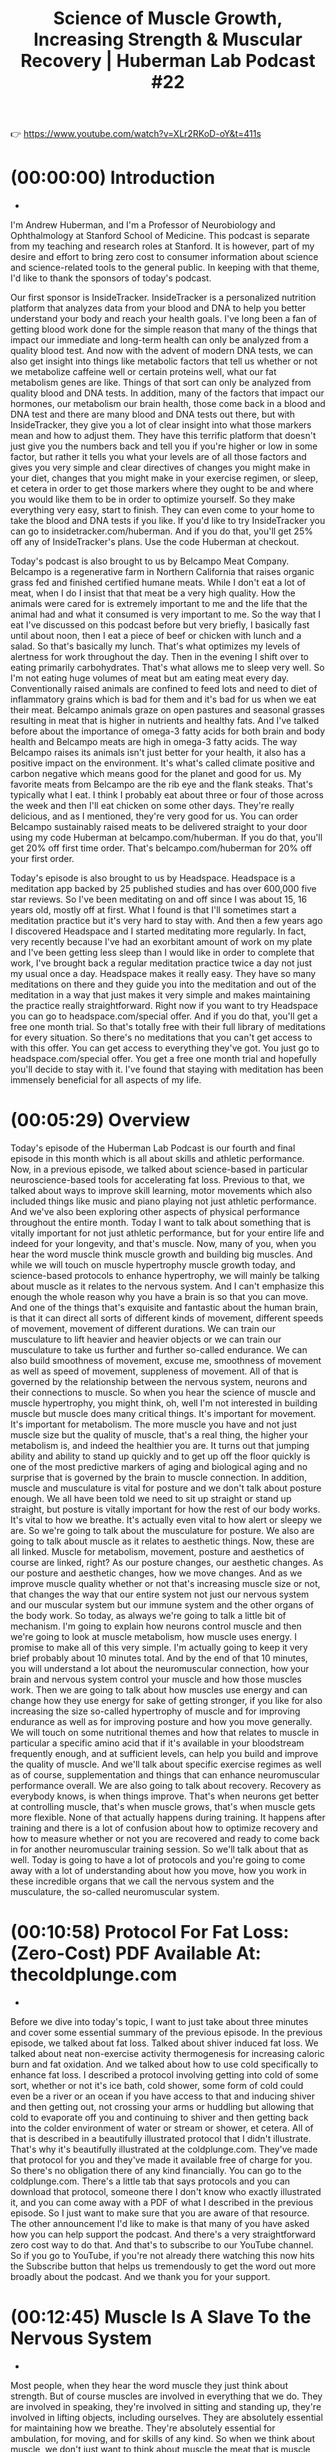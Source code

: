 #+title: Science of Muscle Growth, Increasing Strength & Muscular Recovery | Huberman Lab Podcast #22

👉 https://www.youtube.com/watch?v=XLr2RKoD-oY&t=411s


* (00:00:00) 	Introduction
-

I'm Andrew Huberman, and I'm a Professor of Neurobiology and Ophthalmology at
Stanford School of Medicine. This podcast is separate from my teaching and
research roles at Stanford. It is however, part of my desire and effort to bring
zero cost to consumer information about science and science-related tools to the
general public. In keeping with that theme, I'd like to thank the sponsors of
today's podcast.

Our first sponsor is InsideTracker. InsideTracker is a personalized nutrition
platform that analyzes data from your blood and DNA to help you better
understand your body and reach your health goals. I've long been a fan of
getting blood work done for the simple reason that many of the things that
impact our immediate and long-term health can only be analyzed from a quality
blood test. And now with the advent of modern DNA tests, we can also get insight
into things like metabolic factors that tell us whether or not we metabolize
caffeine well or certain proteins well, what our fat metabolism genes are like.
Things of that sort can only be analyzed from quality blood and DNA tests. In
addition, many of the factors that impact our hormones, our metabolism our brain
health, those come back in a blood and DNA test and there are many blood and DNA
tests out there, but with InsideTracker, they give you a lot of clear insight
into what those markers mean and how to adjust them. They have this terrific
platform that doesn't just give you the numbers back and tell you if you're
higher or low in some factor, but rather it tells you what your levels are of
all those factors and gives you very simple and clear directives of changes you
might make in your diet, changes that you might make in your exercise regimen,
or sleep, et cetera in order to get those markers where they ought to be and
where you would like them to be in order to optimize yourself. So they make
everything very easy, start to finish. They can even come to your home to take
the blood and DNA tests if you like. If you'd like to try InsideTracker you can
go to insidetracker.com/huberman. And if you do that, you'll get 25% off any of
InsideTracker's plans. Use the code Huberman at checkout.

Today's podcast is also brought to us by Belcampo Meat Company. Belcampo is a
regenerative farm in Northern California that raises organic grass fed and
finished certified humane meats. While I don't eat a lot of meat, when I do I
insist that that meat be a very high quality. How the animals were cared for is
extremely important to me and the life that the animal had and what it consumed
is very important to me. So the way that I eat I've discussed on this podcast
before but very briefly, I basically fast until about noon, then I eat a piece
of beef or chicken with lunch and a salad. So that's basically my lunch. That's
what optimizes my levels of alertness for work throughout the day. Then in the
evening I shift over to eating primarily carbohydrates. That's what allows me to
sleep very well. So I'm not eating huge volumes of meat but am eating meat every
day. Conventionally raised animals are confined to feed lots and need to diet of
inflammatory grains which is bad for them and it's bad for us when we eat their
meat. Belcampo animals graze on open pastures and seasonal grasses resulting in
meat that is higher in nutrients and healthy fats. And I've talked before about
the importance of omega-3 fatty acids for both brain and body health and
Belcampo meats are high in omega-3 fatty acids. The way Belcampo raises its
animals isn't just better for your health, it also has a positive impact on the
environment. It's what's called climate positive and carbon negative which means
good for the planet and good for us. My favorite meats from Belcampo are the rib
eye and the flank steaks. That's typically what I eat. I think I probably eat
about three or four of those across the week and then I'll eat chicken on some
other days. They're really delicious, and as I mentioned, they're very good for
us. You can order Belcampo sustainably raised meats to be delivered straight to
your door using my code Huberman at belcampo.com/huberman. If you do that,
you'll get 20% off first time order. That's belcampo.com/huberman for 20% off
your first order.

Today's episode is also brought to us by Headspace. Headspace is a meditation
app backed by 25 published studies and has over 600,000 five star reviews. So
I've been meditating on and off since I was about 15, 16 years old, mostly off
at first. What I found is that I'll sometimes start a meditation practice but
it's very hard to stay with. And then a few years ago I discovered Headspace and
I started meditating more regularly. In fact, very recently because I've had an
exorbitant amount of work on my plate and I've been getting less sleep than I
would like in order to complete that work, I've brought back a regular
meditation practice twice a day not just my usual once a day. Headspace makes it
really easy. They have so many meditations on there and they guide you into the
meditation and out of the meditation in a way that just makes it very simple and
makes maintaining the practice really straightforward. Right now if you want to
try Headspace you can go to headspace.com/special offer. And if you do that,
you'll get a free one month trial. So that's totally free with their full
library of meditations for every situation. So there's no meditations that you
can't get access to with this offer. You can get access to everything they've
got. You just go to headspace.com/special offer. You get a free one month trial
and hopefully you'll decide to stay with it. I've found that staying with
meditation has been immensely beneficial for all aspects of my life.

* (00:05:29) Overview

Today's episode of the Huberman Lab Podcast is our fourth and final episode in
this month which is all about skills and athletic performance. Now, in a
previous episode, we talked about science-based in particular neuroscience-based
tools for accelerating fat loss. Previous to that, we talked about ways to
improve skill learning, motor movements which also included things like music
and piano playing not just athletic performance. And we've also been exploring
other aspects of physical performance throughout the entire month. Today I want
to talk about something that is vitally important for not just athletic
performance, but for your entire life and indeed for your longevity, and that's
muscle. Now, many of you, when you hear the word muscle think muscle growth and
building big muscles. And while we will touch on muscle hypertrophy muscle
growth today, and science-based protocols to enhance hypertrophy, we will mainly
be talking about muscle as it relates to the nervous system. And I can't
emphasize this enough the whole reason why you have a brain is so that you can
move. And one of the things that's exquisite and fantastic about the human
brain, is that it can direct all sorts of different kinds of movement, different
speeds of movement, movement of different durations. We can train our
musculature to lift heavier and heavier objects or we can train our musculature
to take us further and further so-called endurance. We can also build smoothness
of movement, excuse me, smoothness of movement as well as speed of movement,
suppleness of movement. All of that is governed by the relationship between the
nervous system, neurons and their connections to muscle. So when you hear the
science of muscle and muscle hypertrophy, you might think, oh, well I'm not
interested in building muscle but muscle does many critical things. It's
important for movement. It's important for metabolism. The more muscle you have
and not just muscle size but the quality of muscle, that's a real thing, the
higher your metabolism is, and indeed the healthier you are. It turns out that
jumping ability and ability to stand up quickly and to get up off the floor
quickly is one of the most predictive markers of aging and biological aging and
no surprise that is governed by the brain to muscle connection. In addition,
muscle and musculature is vital for posture and we don't talk about posture
enough. We all have been told we need to sit up straight or stand up straight,
but posture is vitally important for how the rest of our body works. It's vital
to how we breathe. It's actually even vital to how alert or sleepy we are. So
we're going to talk about the musculature for posture. We also are going to talk
about muscle as it relates to aesthetic things. Now, these are all linked.
Muscle for metabolism, movement, posture and aesthetics of course are linked,
right? As our posture changes, our aesthetic changes. As our posture and
aesthetic changes, how we move changes. And as we improve muscle quality whether
or not that's increasing muscle size or not, that changes the way that our
entire system not just our nervous system and our muscular system but our immune
system and the other organs of the body work. So today, as always we're going to
talk a little bit of mechanism. I'm going to explain how neurons control muscle
and then we're going to look at muscle metabolism, how muscle uses energy. I
promise to make all of this very simple. I'm actually going to keep it very
brief probably about 10 minutes total. And by the end of that 10 minutes, you
will understand a lot about the neuromuscular connection, how your brain and
nervous system control your muscle and how those muscles work. Then we are going
to talk about how muscles use energy and can change how they use energy for sake
of getting stronger, if you like for also increasing the size so-called
hypertrophy of muscle and for improving endurance as well as for improving
posture and how you move generally. We will touch on some nutritional themes and
how that relates to muscle in particular a specific amino acid that if it's
available in your bloodstream frequently enough, and at sufficient levels, can
help you build and improve the quality of muscle. And we'll talk about specific
exercise regimes as well as of course, supplementation and things that can
enhance neuromuscular performance overall. We are also going to talk about
recovery. Recovery as everybody knows, is when things improve. That's when
neurons get better at controlling muscle, that's when muscle grows, that's when
muscle gets more flexible. None of that actually happens during training. It
happens after training and there is a lot of confusion about how to optimize
recovery and how to measure whether or not you are recovered and ready to come
back in for another neuromuscular training session. So we'll talk about that as
well. Today is going to have a lot of protocols and you're going to come away
with a lot of understanding about how you move, how you work in these incredible
organs that we call the nervous system and the musculature, the so-called
neuromuscular system.



* (00:10:58) 	Protocol For Fat Loss: (Zero-Cost) PDF Available At: thecoldplunge.com
-

Before we dive into today's topic, I want to just take about three minutes and
cover some essential summary of the previous episode. In the previous episode,
we talked about fat loss. Talked about shiver induced fat loss. We talked about
neat non-exercise activity thermogenesis for increasing caloric burn and fat
oxidation. And we talked about how to use cold specifically to enhance fat loss.
I described a protocol involving getting into cold of some sort, whether or not
it's ice bath, cold shower, some form of cold could even be a river or an ocean
if you have access to that and inducing shiver and then getting out, not
crossing your arms or huddling but allowing that cold to evaporate off you and
continuing to shiver and then getting back into the colder environment of water
or stream or shower, et cetera. All of that is described in a beautifully
illustrated protocol that I didn't illustrate. That's why it's beautifully
illustrated at the coldplunge.com. They've made that protocol for you and
they've made it available free of charge for you. So there's no obligation there
of any kind financially. You can go to the coldplunge.com. There's a little tab
that says protocols and you can download that protocol, someone there I don't
know who exactly illustrated it, and you can come away with a PDF of what I
described in the previous episode. So I just want to make sure that you are
aware of that resource. The other announcement I'd like to make is that many of
you have asked how you can help support the podcast. And there's a very
straightforward zero cost way to do that. And that's to subscribe to our YouTube
channel. So if you go to YouTube, if you're not already there watching this now
hits the Subscribe button that helps us tremendously to get the word out more
broadly about the podcast. And we thank you for your support.



* (00:12:45) 	Muscle Is A Slave To the Nervous System
-

Most people, when they hear the word muscle they just think about strength. But
of course muscles are involved in everything that we do. They are involved in
speaking, they're involved in sitting and standing up, they're involved in
lifting objects, including ourselves. They are absolutely essential for
maintaining how we breathe. They're absolutely essential for ambulation, for
moving, and for skills of any kind. So when we think about muscle, we don't just
want to think about muscle the meat that is muscle, but what controls that
muscle. And no surprise what controls muscle is the nervous system. The nervous
system does that through three main nodes of control areas of control. And I've
talked about these before on a previous podcast. So I will keep this very brief.
Basically, we have upper motor neurons in our motor cortex. So those are in our
skull and those are involved in deliberate movement. So if I decide that I'm
going to pick my pen up and put it down, which is what I'm doing right now, my
upper motor neurons were involved in generating that movement. Those upper motor
neurons send signals down to my spinal cord where there are two categories of
neurons. One are the lower motor neurons and those lower motor neurons send
little wires that we call axons out to our muscles and cause those muscles to
contract. They do that by dumping chemicals onto the muscle. In fact, the
chemical is acetylcholine. I've talked before about acetylcholine in the brain
which is vitally important for focus and actually can gait neuroplasticity, the
brain's ability to change in response to experience. But in the neuromuscular
system, acetylcholine released from motor neurons is the way the only way that
muscles can contract. Now, there's another category of neurons in the spinal
cord called central pattern generators or CPGs. And those are involved in
rhythmic movements. Anytime we're walking or doing something where we don't have
to think about it to do it deliberately, it's just happening reflexively that
central pattern generators and motor neurons. Anytime we're doing something
deliberately, the top-down control as we call it, from the upper motor neurons
comes in and takes control of that system. So it's really simple. You've only
got three ingredients. You've got the upper motor neurons, the lower motor
neurons and for rhythmic movements that are reflexive, you've also got the
central pattern generators. So it's a terrifically simple system at that level,
but what we're going to focus on today is how that system can control muscle in
ways that make that system better. Now, when I say better, I want to be very
specific. If your goal is to build larger muscles, there's a way to use your
nervous system to trigger hypertrophy to increase the size of those muscles. And
it is indeed controlled by the nervous system. So you can forget the idea that
the muscles have memory or that muscles grow in response to something that's
just happening within the muscle, it's the nerve to muscle connection that
actually creates hypertrophy. I'll talk exactly about how to optimize that
process. In addition, if you want to improve endurance or improve flexibility or
suppleness or explosiveness, that is all accomplished by the way that the
nervous system engages muscles specifically. And so what that means is we have
to ask ourselves are we going to take control of the upper motor neurons, the
central pattern generators, or the lower motor neurons or all three in order to
get to some end point of how the nervous system controls muscle.



* (00:16:22) 	Why We Have A Brain
-

So neurophysiology 101. I'll give you one piece of history because it's
important to know. Sherrington, who won the Nobel prize called movement, the
final common path. Why did he say that? Well, the whole reason for having a
nervous system the whole reason for having a brain is so that we can control our
movements in very dedicated ways. That is one of the reasons, perhaps the
predominant reason why the human brain is so large. You might think, oh it's so
large for thinking and for creativity. Ah, no when you look at the amount of
real estate in the brain that's devoted to different aspects of life, it's
mainly vision, our ability to see and movement, our ability to engage in lots of
different kinds of movements. Slow movements, fast movements, explosive, et
cetera. Other animals don't have that ability because they don't have the mental
real estate. They don't have the neural real estate in their brain. They have
neuromuscular junctions. They have central pattern generators what they don't
have are these incredible upper motor neurons that can direct activity the
muscles in very specific ways. So we can all feel blessed that we have this
system. And today I'm going to teach you how to use that system toward
particular end points.



* (00:17:38) 	Flexors, Extensors, & Mutual Inhibition
-

So if we decide that we are going to direct our muscles in some particular
movement of any kind. Whether or not it's a weightlifting exercise, or whether
it's a yoga movement or simply picking up and putting down a pen, we are
engaging flexors and extensors and our body is covered with flexors and
extensors all over. So for instance, our bicep is a flexor and our tricep is an
extensor. Those are what are called antagonistic muscles. They move the limbs in
opposite directions. So if you bring your wrist closer to your shoulder, that's
flection using your bicep. If you move your wrist further away from your
shoulder, that's extension, using your tricep. And without getting into a lot of
detail the way that the nerves and brain are wired up to muscle make it such
that when a flexor is activated, when the nerve dumps chemical acetylcholine
onto the muscle to activate the biceps, the triceps is inhibited. It's prevented
from engaging. There are ways to bypass this but that's the typical mode of
action. The converse is also true when our tricep is in activated, when we move
our wrist away from our shoulder our bicep is inhibited. And we have flexors
like our abdominal muscles. And we have extensors in our lower back. Many of you
probably know this but some of you probably don't that your spine has flexors to
move basically your chin toward your waist. And it has, those are your abdominal
muscles among others. And you have extensors that move your chin, basically back
like looking up toward the ceiling. And those are your extensors. You have other
muscles that are stabilizing muscles and things of that sort but those movements
of flection and extension, and the fact that they are what we call reciprocally
innovated or mutual inhibition, you hear different language around this is
characteristic of most of our limb movements. So hamstring and quadriceps, the
hamstring brings the ankle closer back towards the glutes. Basically it's
lifting your heel up which is almost always done toward the back. Whereas your
quadriceps is the extensor opposite to the hamstrings. So you get the idea. So
there's flexors and extensors and it's the neurons that control those flexors
and extensors that allow us to move in particular ways. So, now you have heard a
neuromuscular physiology in its simplest form, but I do want this to be
accessible.



* (00:20:00) 	How Muscles Move, Making & Using Muscle Energy: Making ATP
-

I want to get just briefly, just briefly into some of the underlying metabolism
of how muscles use and create energy. Because in doing that, we will be in a
great position to understand all the tools that follow about how to optimize the
neuromuscular system for your particular goals. So in the previous episode about
fat loss, we talked about lipolysis. The breakdown of fat into fatty acids so it
can be used as fuel. And it ended in a step where we got ATP, which is the
bottleneck and final common path for all energy producing functions in the body.
There are other ways but basically ATP is the key element there. Now with
muscles, they don't function on fats normally what they are going to function on
their ability to move and their ability to do things and allow us to move in any
way that we want to, is based on a process of glycolysis, the breakdown of
things like glycogen and glucose into energy. And it's a very simple process.
You don't have to know any chemistry. So if I say the words carbon or hydrogen
or something like that, don't freak out. You don't have to understand any
chemistry. But basically what happens is you've got this available sugar
resource that stored in muscle. And that's glucose. And that glucose has six
carbons and six waters, basically. That can be broken down into two sets of
three carbons. All right. So basically you take glucose and you break it into
these two little batches of carbons that we call pyruvate. So six divided by two
is three. So you get three and three pyruvate. And that generates a little bit
of ATP of energy but just a little bit. Now, if there's oxygen available, if
there's sufficient oxygen there, what can happen is that pyruvate can be brought
to the mitochondria and through a whole set of things that you probably don't
want to hear about right now like the electron transport chain and citric acid
cycle. What happens is it's broken down and you get 28 to 30 ATP, which has a
lot of ATP. So the only things you need to know, the only things you need to
know about this process is that glucose and glycogen are broken down into
pyruvate. You a little bit of energy from that. And when I say energy, I mean
the ability to move. It's fuel, literally just gets burned up. But if there's
oxygen available and that's key then within the mitochondria, you can create 28
to 30 ATP which is a lot of ATP. Now, what does this mean? This means that
movement of muscle is metabolically expensive and indeed compared to other
tissues compared to fat, compared to bone, compared to almost all other tissues,
except brain tissue muscle is the most metabolically demanding which is why
people who have more muscle relative to adipose tissue to fat, they can eat more
and they're more of a furnace. They just kind of burn that up. So even if you
didn't understand anything that I just said, what you probably did hear, and
that I hope you heard is that if you have oxygen around, you can create energy
from this fuel source that we call glycogen and glucose.



* (00:23:29) 	The “Burn” Is Not Lactic Acid. Lactate: A Buffer (Prevents Acidity), Fuel, & Hormone
-

But what if there isn't oxygen around? And what is that like? Well, you've
experienced that. I'm not talking about oxygen in the environment. I'm talking
about oxygen in the muscle. So if you've ever carried a box while moving, or
you're carrying heavy groceries to the car, or you're exercising particularly
hard and you felt the burn, well, that burning which most people think is lactic
acid is actually a process by which pyruvate, which as I said before normally
could be converted into ATP if there's oxygen, well, if there's not enough
oxygen cause that muscle is working too hard or too long, what ends up happening
is that a hydrogen molecule comes in there and you get something called [[id:b86fae9d-477b-4a16-b958-2308bfb986e9][lactate]].
So believe it or not, humans don't make lactic acid. That's another species, we
make lactate. And we hear that lactate is bad. We need to buffer the burn or
avoid the burn. That lactic acid and lactate are what prevent us for performing
as well as we ought to be able to or going as far as we possibly could in an
endurance event. Guess what, that's not true at all.

Lactate has three functions, all of which are really interesting and really important.
- First of all, it's a buffer against acidity.

  You don't want muscle to get too acidic because it can't function. You don't
  want any body tissue to get too acidic. So that burn that you feel is acidity
  in that environment and lactate what most people call lactic acid, but again,
  we don't make lactic acid.

*Lactate is there to buffer that to reduce the amount of burn*. So, most people
have this exactly backwards. *So when you feel that burn that is not lactic acid,
that is lactate that's present to suppress the burn, to suppress acidity*. It's
also a fuel. When you feel that burn, lactate is shuttled to those areas of the
muscle, and there's an actual fuel burning process where in the absence of
oxygen you can continue to generate muscular contractions. Now, this is
informative 'cause it also tells us that that burning that acidity that we feel
can inhibit the way that our muscles work but that lactate comes in and allows
our muscles to continue to function. So we'll talk a little bit more about what
this whole lactate thing and the burn means but it's a really important process.
And it's amazing to me that most people understand it in exactly the incorrect
way. They think a lactic acid is bad and the burn is bad. No, it reveals a
number of really important things are going on with this vital molecule lactate,
which can reduce acidity, reduce the burn as well as act as a fuel. Now, here's
where it gets really, really cool.



* (00:26:11) 	Feeling the Burn For 10% of Workouts Is Good For Brain, Heart, Liver
-

And if you don't have enough of an incentive to exercise based on all the
information out there about how it'll make you live longer and make your heart
better, et cetera, here's a reason that regardless of what kind of exercise you
do, if it's weight training, or running, or cycling, or swimming that every once
in a while, about 10% of the time you should exercise to the point of intensity
where you start to feel that so-called burn. The reason for that is that lactate
shows up to the site of the burn, so to speak, and it acts as a hormonal signal
for other organs of the body in a very positive way. As you may recall, from a
very early episode of the Huberman Lab Podcast, I talked about what a hormone is
and how it works. We have lots of different kinds of hormones but hormones are
chemicals that are released in one location in the body and travel, have effects
on lots of other organs of the body. So when I say that lactate acts as a
hormonal signal, what I mean is that it's in a position to influence tissues
that are outside of the muscle. And basically it can send signals to the heart,
to the liver and to the brain, and it can have effects on the heart, the liver
and the brain that are very positive. So just to zoom out for a second I promise
we won't get any more technical than this. We will get into tools and protocols
that are really straightforward but what I'm telling you is that if you feel a
burn from a particular exercise or movement, that burn is going to be buffered
by this molecule we call lactate. Lactate will then provide additional fuel for
additional work. So this is a good incentive provided you can do it safely to
"Work through the burn." That burn acts as a beacon to the lactate which comes
in and allows you to do more work. It's not a signal to stop necessarily. I
mean, stop if you're doing something unsafe but it's a signal that lactate
should come in and allow you to continue to do work. And it can act as a
hormonal signal.



* (00:27:30) 	Leveraging Lactate To Enhance Brain Function
-

Lactate can then travel to the heart and to the liver and to the brain and can
enhance their function in positive ways, not just in those moments, but in the
period of time that follows. So many people are curious about how they can
exercise to make their brain better. That's one of the most common questions I
get. What I'm telling you is that provided you can do it safely by engaging the
so-called burn which is at a different threshold for everybody, your hill run
will be different than my hill run to generate the burn, but provided you can do
that for about 10% of your workouts or of an individual workout, or activity of
any kind, you are generating the activity of this lactate based hormonal signal
that can improve the function of neurons. And it does that if you want to know
for the aficionados by improving the function of another cell type called the
astrocytes which are a glial cell type. Which are very involved in clearance of
debris from the brain, they're involved in the formation of synopsis connections
between neurons in the brain. So put simply, if you are an exerciser if you're
doing movement of any kind, and you're interested in allocating some of that
movement toward enhancing brain, heart and liver health, there is a nice set of
scientific data that points to the fact that getting a lactate shuttled to the
muscles by engaging this burning sensation is advantageous for the health of
those other tissues.



* (00:29:40) 	Breathing Properly Through “The Burn”— For Sake of Performance & Brain Function
-

So, as I mentioned that burn is present from lack of oxygen being present. And
then the hydrogen comes in and you get this lactate. But this process of lactate
acting as a buffer of fuel and a positive hormonal signal for other tissues,
occurs only if there's oxygen. So if you feel the burn, you definitely want to
focus on your breathing at that point. That would be the time to take deep
inhales and try and bring more oxygen into your system. It's definitely not a
time to hold your breath. And if ever you've run to the point of feeling the
burn and then you were exercised in any way on the treadmill or on the bike or
whatever, and felt that burn, and then you held your breath, it feels much more
intense. By breathing you bring lactate to the site and you are able to allow
lactate to act more as a buffer, a fuel, and a hormonal signal. And the reason I
brought this up today is because as I mentioned so many people are interested in
using exercise not just for sake of improving physical health and wellbeing and
performance, but also for enhancing their brain.



* (00:30:47) 	Neurogenesis (New Neurons) & Exercise: Not Much, In Humans… Which Is Good.
-

And there are a lot of data out there speaking to the findings that exercise of
various kinds can increase neurogenesis, the creation of new neurons. Well, the
unfortunate news is that while that's true in mice, there is very little
evidence for enhanced neurogenesis from exercise or otherwise in humans. There's
a little bit, and there are a few sites within the brain, such as the dentate
gyrus of the hippocampus, which may be involved in the formation of new
memories, to be clear the dentate gyrus is definitely involved in the formation
of new memories, whether or not the new neurons that are added there in humans
are involved in new memories. The evidence for that is weak at best, frankly
whereas an animals the data are quite strong, but most of the data points to the
fact that hormonal signals, things that are transported in the blood during
exercise are beneficial for the brain and that those signals are not causing the
increase in the number of neurons in the dentate gyrus or otherwise. That it's
more about the health of the connections between the neurons growth factors of
various kinds things like IGF-1, there's a long list of these things. So if
you've heard the exercise increases the number of neurons in your brain, well,
that's not true. And that probably is a good thing, frankly because we always
hear more neurons, more neurons as if it's a good thing, but the brain doesn't
do so well with bringing in entirely new elements. It has a hard time
negotiating that and making use of those new elements. We know about this from
things like the cochlear implant where deaf people are given a device where they
suddenly can hear. Some people really like that, deaf people really like that
and can benefit from it. Other deaf people find that it's very intrusive. That
is hard to take an existing neural circuit in the brain and incorporate a lot of
new information into it. So new neurons, as great as that sounds more neurons,
more neurons, it actually might not be the best way for the nervous system to
change and modify itself and to promote its own longevity. So when I tell you
not such great evidence from new neurons past puberty, that's what the data
really show in humans. And I sort of knocked back the data on exercise and
neurogenesis, don't let that depress you. If you have dementia in your family,
don't translate that into necessarily that you will develop dementia. Understand
the exercise is still beneficial for the brain and other aspects of the nervous
system but that it's going to be doing it through these hormonal signals. Things
like IGF-1, things like this lactate pathway when you experience the burn from
exercise. And again, you don't want to try and get this feeling of a burn
throughout the entire episode of exercise, there'll be far too intense and would
inhibit your recovery. I don't think it'd be good for performance either. It's
only about 10% of your total effort in any one exercise about that's going to
give you this positive effect. So now you know how to devote a small portion of
your exercise, 10% in order for muscle and lactate to benefit other tissues
namely your heart, your liver, and your brain.



* (00:33:39) 	How To Contract Muscles, Make Them Bigger and/or Stronger: Henneman’s Principle
-

I'd now like to shift our attention to how to use specific aspects of muscular
contraction to improve muscle hypertrophy, muscle growth, as well as improving
muscle strength. There are a lot of reasons to want to get stronger. And I
should just mention that it's not always the case that getting stronger involves
muscles getting bigger. There are ways for muscles to get stronger without
getting bigger. However, increasing the size of a muscle almost inevitably
increases the strength of that muscle at least to some degree. Reasons why most
everyone should want to get their muscles stronger is that muscles are generally
getting progressively weaker across the lifespan. So when I say getting
stronger, it's not necessarily about being able to move increasing mounts of
weight in the gym. Although if that's your goal what I'm about to discuss will
be relevant to that, but rather to offset some of the normal decline in strength
and posture and the ability to generate a large range of movement safely, that
occurs as we age. As I mentioned at the beginning of the episode we just tend to
lose function in this neuromuscular system as we get older. And doing things to
offset that has been shown again and again, to be beneficial for the
neuromuscular system for protection of injury, for enhancing the strength of
bones and bone density. So there are a lot of reasons to use resistance exercise
that extend far beyond just the desire to increase muscle size because I know
many of you are interested in increasing muscle size, but many of you are not.
So there's an important principle of muscle physiology called the Henneman size
principle. And the Henneman size principle essentially says that we recruit what
are called motor units. Motor units are just the connections between nerve and
muscle from in a pattern that staircases from low threshold to high threshold.
What this means is when you pick up something that is light, you're going to use
the minimum amount of nerve to muscle energy in order to move that thing.
Likewise, when you pick up an object that's heavy, you're going to use the
minimum amount of nerve to muscle connectivity and energy in order to move that
object. So it's basically a conservation of energy principle. Now, if you
continue to exert effort of movement, what will happen is you will tend to
recruit more and more motor units with time. And that process of recruiting more
neurons, more lower motor neurons if you recall from the beginning of the
episode, these lower motor neurons are in our spinal cord and they actually dump
a chemical acetylcholine on muscle, caused the muscles to contract. As you
recruit more and more of these motor units, these connections between these
lower motor neurons and muscle, that's when you start to get changes in the
muscle. That's when you open the gate for the potential for the muscles to get
stronger and to get larger, if that's what your goal is. And so the way this
process works has been badly misunderstood in the kind of online literature of
weight training and bodybuilding, and even in sports physiology.



* (00:36:58) 	A Large Range of Weight (30-80% of One Repetition Maximum) Can Be Used
-

The Henneman size principle is kind of a foundational principle within muscle
physiology but many people have come to interpret it by saying that the way to
recruit high threshold motor units, the ones that are hard to get to is to just
use heavy weights. And that's actually not the case as we'll talk about the
research supports that weights in a very large range of sort of a percentage of
your maximum, anywhere from 30% to 80%. So weights that are not very light but
are moderately light, too heavy can cause changes in the connections between
nerve and muscle that lead to muscle strength and muscle hypertrophy. Put
differently, heavyweights can help build muscle and strength but they are not
required. What one has to do is adhere to a certain number of parameters, just a
couple of key variables that I'll spell out for you. And if you do that, you can
greatly increase muscle hypertrophy, muscle size and or muscle strength if
that's what you want to do. And you don't necessarily have to use heavy weights
in order to do that. Now, I'm sure the power lifters and the people that like to
move heavy weights around will say, no, if you want to get strong you absolutely
have to lift heavy weights. And that might be true if you want to get very
strong but for most people who are interested in supporting their muscular such
that they offset any age related decline in strength, or in increasing
hypertrophy and strength to some degree, there really isn't a need to lie about
the Henneman size principle which many people out there are doing and claiming
that you absolutely need to use the heaviest weights possible in order to build
strength and muscle. So I'm going to explain all of this works in simple terms.



* (00:38:58) 	What Makes Muscles To Grow? Stress, Tension, & Damage; Myosin Balloons
-

So first of all, let's just talk about what hypertrophy is and what strength
changes in the muscle are. We can make this very simple as well. If this were a
muscle physiology class we would talk all about myofibrils and sarcomeres and
all that stuff. We're not going to do that. That's not the purpose of today's
conversation. If you're interested in that as well as a lot of the other
information that I'm going to discuss in more detail, I highly encourage you to
check out the YouTube channel and the writings of Dr. Andy Galpin. He's a PhD
and a full professor in exercise physiology. He's extremely knowledgeable in
this entire area of science-based tools for hypertrophy, how strength and
hypertrophy really work. His lab does everything from biopsy on muscles, working
with athletes and typical folks as well. A lot of the information that you're
going to hear from me in the next 15 minutes or so comes from an extensive
exploration of the work that he and his colleagues have done as well as folks
like Brad Schoenfeld, another academic who's suburb in this whole space of
muscle physiology and from a lengthy conversation that I had with Andy, Dr.
Galpin prior to this episode. So if we want to think about muscle hypertrophy,
we have to ask what is changing when muscles get larger or stronger. And there
are really just three ways that muscles can be stimulated to change. So let's
review those three ways and talk about what happens inside the muscle. So there
are three major stimulate for changing the way that muscle works and making
muscles stronger, larger, or better in some way. And those are stress, tension,
and damage. Those three things don't necessarily all have to be present but
stress of some kind has to exist. Something has to be different in the way that
the nerve communicates with the muscle and the way that the muscle contracts or
performs that makes the muscle need to change. So this is very reminiscent of
neuroplasticity in the brain. Something needs to happen. Certain chemicals need
to be present. Certain processes need to happen or else a tissue simply won't
change itself. But if those processes and events do happen, then the tissue has
essentially no option except, but to change. So muscles move, as I mentioned
because nerves dump chemical onto the muscles but they move because they have
these things called myosin and actin filaments. And if you want to read up on
this, you can look on the internet you can put the sliding filament theory of
muscle contraction if you really want to go deep down that rabbit hole. It's
interesting. You can learn about this in a muscle physiology class. But
basically, along the length of the muscle you have, what's called myosin. And
just think of myosin as kind of like a wire. It's like a bunch of beads and
wires that extend across the muscle. I think that's the simplest way to describe
it. And the myosin is surrounded by these little beads called actin. The way
muscles get bigger is that basically the myosin gets thicker. It's a protein and
it gets thicker. So put this in your mind if you're listening to this or even if
you're watching it on YouTube, the way to think about this whole actin myosin
thing and thing and muscles getting bigger is imagine that you're holding a
bouquet of balloons, a bunch of balloons by their strings except you're not
holding the strings all at their bottom. So the bouquet isn't nicely arranged.
It's not like some balloons that are all up at the top and you're holding the
strings down at the bottom. Imagine that one of the balloons that is very close
to your hand and other one is a little bit higher up. And so this bouquet is
very disorganized. In other words, the string extending out of your hand the
strings rather extending out of your hand are all different lengths. And so the
balloons are all over the place. That's essentially what myosin looks like in
the muscle. And those strings are what we call the filaments, and then the
myosin head is the balloon. When you stress a muscle properly, or you give it
sufficient tension, or you damage the muscle just enough, there's an adaptive
response that takes place where protein is synthesized. And it's a very specific
protein, it's myosin. The myosin gets thicker. In other words, the balloons get
bigger. So the way to think about muscle growth and the way to think about
muscles getting stronger is that those balloons get bigger and the muscle gets
thicker. Now, the question then should be as always how does that happen? I
mean, the muscle doesn't really know anything about what's happening in the
outside world. The way it happens is the nerve, the neuron has to tell the
muscle to get stronger. And it does that through what we call a signaling
cascade. It talks to the muscle in terms of chemicals. It doesn't whisper to it
or shout or Hey, get bigger. What it does it release a certain chemicals that
within the muscle, there are certain chemicals released rather that make those
balloons as I'm referring to them, the myosin get thicker. So let's talk about
the stimulus for doing that. And if already in your mind, you're imagining oh my
goodness, these balloons of muscle are going to get thick, thick, thick, thick,
thick, and it's just going to spiral out of control, don't worry about that.
People invest a ton of time and energy into trying to make their muscles larger.
It's actually much harder for people to do than you might think. But I do want
to give one exception because it illustrates an important principle of where
we're headed next. Everybody has imbalances in how muscles can grow. How well
muscles can grow, or how poorly, or how challenging it is for their muscles to
grow. Now, many people who are afraid of like getting too bulky for instance,
are afraid of lifting weights. But I think the research shows now that every one
of pretty much every age should be doing some sort of resistance exercise even
if that's body weight exercises in order to offset this age-related decline in
muscle contractile ability, muscle strength, et cetera, improve bone density.
There's nothing good about getting frail and weak over time. And people who
invest the effort into doing resistance exercises of some kind whether or not
it's with bands or with weights or with body weight, really benefit tremendously
at a whole body level at a systemic level as well as in terms of muscle
strength.



* (00:45:22) 	Figuring Out Which of Your Muscles Will Grow & Get Stronger Easily (Or Not)
-

There is a good predictor of how well or how efficient you will be in building
the strength and or if you like the size of a given muscle. And it has
everything to do with those upper motor neurons that are involved in deliberate
control of muscle. You can actually do this test right now. You can just kind of
March across your body mentally and see whether or not you can independently
contract any or all of your muscles. So for instance, if you are sitting in a
chair or a you're standing, see whether or not you can contract your calf muscle
just using those upper motor neuron, sending a signal down and deliberately
isolating the calf muscle. If you can contract the calf muscle hard to the point
where that muscle almost feels like it's starting to cramp like it hurts just a
little bit, that can be extremely painful nor is it going to have no sensation
whatsoever, chances are you have very good upper motor neuron to calf control.
And chances are, if you can isolate that what they call the brain or mind muscle
connection, and you can contract the muscles to the point where it cramps a
little bit, that you hold a decent to high potential to change the strength and
the size of that muscle if you train it properly. Now, if you have a hard time
doing that, chances are you won't be able to do that. If for instance, you focus
on your back muscle. Like we all have these muscles called the lat. The
latissimus dorsi muscles, which basically are involved in chin ups and things
like that, but their function from a more of a kinesiology standpoint is to move
the elbow back behind the body. So it's not about flexing your bicep. It's about
moving your elbow back behind your body. If you can do that, mentally or you can
do that physical movement of moving your elbow back behind your body and you can
contract that muscle hard, chances are that you have the capacity to enhance the
strength and or size of that particular muscle because you have the neural
control of that muscle. This is a key feature of the neuromuscular system to
appreciate as we begin to talk more about specific protocols. Because everything
about muscle hypertrophy, about stimulating muscle growth is about generating
isolated contractions about challenging specific muscles in a very unnatural
way. Whereas with strength, it's about using musculature as a system moving
weights, moving resistance, moving the body. The specific goal of hypertrophy is
to isolate specific nerve to muscle pathways so that you stimulate the chemical
and signaling transduction events in muscle so that those muscles respond by
getting larger.



* (00:48:11) 	Getting Stronger Versus Muscle Growth: Distributed Versus Local Effort
-

So there's a critical distinction in terms of getting stronger versus trying to
get muscles to be larger hypertrophy per se. And it has to do with how much you
isolate those muscles. Muscle isolation is not a natural phenomenon. It's not
something that we normally do. When we walk we don't think, okay, right calf
contract, left calf contract. No, you just generate those rhythmic movements.
And of course, there's no reason for them to get stronger or larger in response
to those movements. Let's say you were to do a kind of strange experiment of
attaching 30 pound weights to your ankles. And you were to do those movements.
Well, if you weren't specifically contracting your calves in each step, there's
no reason for the calves to take on the bulk of the work. And you would
distribute that work across your hip flexors and other aspects of your
musculature. Your whole nervous system seeks to gain efficiency. It seeks to
spread out the effort. So you can nest this as a principle for yourself which is
if you want to get stronger it's really about moving progressively greater loads
or increasing the amount of weight that you move. Whereas if you're specifically
interested in generating hypertrophy, it's all about trying to generate those
really hard, almost painful localized contractions of muscle. Now, of course,
how much weight you use in order to generate those contractions will also impact
hypertrophy. But I think most people don't really understand the mind muscle
connection. It sounds like a great thing, but it's actually one of the things
you want to avoid if your goal is simply to become more supple or to become
stronger. You want to do the movements properly and safely, of course but it's
the opposite of hypertrophy where with hypertrophy you're really trying to make
that particular muscle sometimes two muscles do the majority, if not all the
work whereas in moving force loads in trying to generate activity of any kind
like lifting a bar, doing a chin up or something those so-called compound
movements involve a lot of muscle groups. If your goal is to be better at those,
you want to avoid isolating any one particular muscle. Now, I know this probably
comes across as a kind of obvious duh, especially to the folks who have spent a
lot of time in the gym aimed at getting hypertrophy. But I think most people
don't appreciate that it's the nerve to muscle connections and the distinction
between isolating nerve to muscle connections versus distributing the work of
nerve to muscle connections, that's vital in determining whether or not you
generate hypertrophy isolated nerve to muscle contractions versus strength and
offsetting strength loss which would be distributed nerve to muscle connections.



* (00:50:47) 	How Much Resistance Should (Most) People Use? (30-80% Range) & Specific Goal
-

If ever there was an area of practical science that was very confused, very
controversial, and almost combative at times, it would be this issue of how best
to train. I suppose the only thing that's even more barbed wire of a
conversation than that is how best to eat for health. Those seem to be the two
most common areas of online battle and the scientific literature has a lot to
say about both of those things. Again, my sources for what I'm about to tell you
are Professor Andy Galpin and colleagues. I know there are other excellent
people out there in the field, but I really trust his work. He does very
controlled studies. He spent a lot of time in this space and what's really
exciting is that in just the last three years or so, there's been a tremendous
amount of information to come out about the practical steps that one can take in
order to maximize the benefits of resistance exercise of any kind. So I'm going
to talk about those and I'm going to talk about the research. I will provide
some links, a couple of the more in-depth tutorials from Dr. Galpin, as well as
some of the papers that the information I'm about to tell you stems from.
There's a lot of information saying that you need to move weights that are 80 to
90% of your one rep maximum or 70%, or cycle that for three weeks on and then go
to more moderate weights. There are a lot of paths as some people say there are
a lot of ways to add up numbers to get a 100. There's a near infinite number of
ways to add up different numbers to get to a 100. And what's very clear now from
all the literature that's transpired and especially from the literature in this
last three years, is that once you know roughly your one repetition maximum, the
maximum amount of weight that you can perform an exercise with for one
repetition in good form, full range of motion, that it's very clear that moving
weights or using bands or using body weight, for instance in the 30% to 80% of
one-rep maximum. That is going to be the most beneficial range in terms of
muscle hypertrophy and strength. So muscle growth and strength. And there will
be a bias if you're moving weights that are in the 75%, 80% range or maybe even
going above that 85 and 90%, you're going to bias your improvements towards
strength gains. This is true. And if you use weights that are in the 30% of your
one-repetition maximum or 40% or 50% and doing many more repetitions, of course,
then you are biasing towards hypertrophy and what some people like to call
muscle endurance. But that's a little bit of a complicated term because
endurance, we almost always think of as relating to running or swimming or some
long bouts of activity. So 30% to 80% of one-repetition maximums, it doesn't
really seem to matter for sake of hypertrophy, except at the far ends when
you're really trying to bias for strength. Now, it is clear, however that one
needs to perform those sets to failure where you can't perform another
repetition in good form again or near to failure. And there's all sorts of
interesting nomenclature that's popping up all over the internet. Some of which
is scientific, some of which is not scientific about how you are supposed to
perceive how close you were to failure, et cetera.



* (00:54:25) 	How Many Sets Per Week To Maintain Or To Grow Muscle & Get Stronger
-

But there are some very interesting principles that relate to how the nerves
connect to the muscles that strongly predict whether or not this exercise that
you're performing will be beneficial for you or not. So here's how it goes. For
individuals that are untrained meaning they have been doing resistance exercise
for anywhere from zero, probably out to about two years, although for some
people, it might be zero to one year, but those are the so-called beginners.
They're sort of untrained. For those people, the key parameter seems to be to
perform enough sets of a given exercise per muscle per week. The same is also
true for people that have been training for one or two years or more. What
differs is how many sets to perform depending on whether or not you're trained
or untrained. So let's say you're somebody who's been doing some resistance
exercise kind of on and off over the years and you decide you want to get
serious about that for sake of sport or offsetting age related declines in
strength, the range of sets to do in order to improve strength to activate these
cascades in the muscle ranges anywhere from two, believe it or not to 20 per
week. Again, these are sets per week and they don't necessarily all have to be
performed in the same weight training session. I will talk about numbers of
sessions. So it appears that five sets per week in this 30% to 80% of the one
repetition maximum range, getting close to failure, or occasionally actually
going to full muscular failure, which isn't really full muscular failure, but
the inability to generate a contraction of the muscle or move the weight in good
form. I'll go deeper into that in a moment. But about five sets per week is
what's required just to maintain your muscle. So think about that. If you're
somebody who's kind of averse to resistance training, you are going to lose
muscle size and strength. Your metabolism will drop. Your posture will get
worse. Everything in the context of nerve to muscle conductivity will get worse
over time, unless you are generating five sets or more of this 30% to 80% of
your one repetition maximum per week. So what this means is for the typical
person who hasn't done a lot of weight training, you need to do at least five
sets per muscle group. Now, that's just to maintain. And then there's this huge
range that goes all the way up to 15 and in some case, 20 sets per week.



* (00:56:43) 	10% Of Resistance Training Should Be To “Failure”, the Rest Should End “Near” Failure
-

Now, how many sets you perform is going to depend on the intensity of the work
that you perform. This is where it gets a little bit controversial but I think
nowadays most people agree and Dr. Galpin confirmed that 10% not to be confused
with the 10% we discussed earlier, but 10% of the sets of a given workout or 10%
of workouts overall should be of the high-intensity sort where one is actually
working to muscular failure. Now I say not true muscular failure because in
theory you have a concentric movement which is the kind of lifting of the
weight, and then you have the ecentric portion of muscle contraction, which is
the lowering. And ecentric movements because of the way that muscle fibers
lengthen and that sliding act myosin that we talked about before, you're always
stronger in lowering something than you are in lifting it. But the point being
that most of your training most of your sets should be not to failure. And the
reason for that is it allows you to do more volume of work without fatiguing the
nervous system and depleting the nerve to muscle connection in ways that are
detrimental. So we can make this simple. Perform anywhere from 5 to 15 sets of
resistance exercise per week, and that's per muscle, and that's in this 30% to
80% of what your one-repetition maximum. That seems to be the most
scientifically supported way of offsetting any decline in muscle strength if
you're working in the kind of five set range and in increasing muscle strength
when you start to get up into the 10 and 15 set range. Now, the caveat to that
is everyone varies and muscles vary in terms of their recover ability. Depending
on how well you can control the contraction of muscles deliberately. And you can
actually figure that out by sort of marching, you might take five minutes and
just kind of March across your body and mentally try and control the
contractions of muscles in a very deliberate way to the point where you can
generate a hard contraction. And you may have to move a limb in order to do
this, by the way. I'm not talking about just mentally contracting your bicep
without moving your wrist. I'm talking about doing that without any weight in
hand or any band or any resistance.



* (00:58:23) 	Number of Sets: Inversely Related To the Ability to Generate High Force Contractions
-

If you can generate a high intensity contraction using these upper motor neuron
to lower motor neuron pathways to muscle, you might think, well I should perform
many more sets. But actually, the opposite is true. If you can generate
high-intensity muscular contractions using your brain, using your neurons, it
will take fewer sets in order to stimulate the muscle to maintain itself and to
stimulate the muscle in order to grow or get stronger. So the more efficient you
are in recruiting motor units, remember, Henneman's size principle the recruit
men have more motor units which isn't just muscles, it's nerve to muscle
connections. The better you are at doing that, the more you will recruit these
so-called high threshold motor units the ones that are hard to get to, the more
you will kick off the cascades of things within muscle that stimulate muscle
growth and strength. So if you have muscles that are challenging to contract,
it's going to take more sets in order to stimulate the desired effect in those
muscles not fewer. If you have muscles that you are very good at generating
force within, it's going to take fewer sets. Now, how many sets you are going to
have to determine that it's going to depend for those of you that are using like
50% of your one-repetition maximum, because you're doing a lot of repetitions,
you might find that three or four, five sets will maintain the muscle. You might
decide to do that once at one point in the week and then do it again. So if
you're going for 10 sets a week you can divide that among two sessions. You
could do that all in one session. The data really show it doesn't matter. There
are some differences in terms of whether or not you're trying to generate
maximum intensity within a workout or whether or not you want to spread that
out.



* (01:00:09) 	How Long Should Weight Training Sessions Last
-

But in general, resistance workouts of any kind tend to be best favored by
workouts that are somewhere between 45 minutes and 60 minutes. And generally not
longer than 60 minutes because that's when all the things like cortisol and some
of the inflammatory pathways really start to create a situation in the muscle
and in the body that's not so great for you. So it's not a hard and fast rule.
The ax doesn't drop at 60 minutes but it's pretty clear that performing this
five to 15 sets per week, whether or not it's in one workout or whether that's
divided up across multiple workouts is really what's going to be most
beneficial. And please do keep in mind Henneman's size principle and the
recruitment of motor units. And remember the better you are at contracting
particular muscles in an isolating those muscles, the fewer sets likely you need
to do in order to get the desired effect.



* (01:01:35) 	Training Duration & Volume
-

Now, what about people who have been training for a while? If you're somebody
who's been doing weight training for a while, the data points to the fact that
more volume can be beneficial, even for muscles that you are very efficient at
contracting. Now, the curve on this, the graph on this begins again at about
five sets per week for maintaining a given muscle group, and extends all the way
out to 25 or 30 sets per week. However, there are individuals who for whatever
reason can generate so much force. They're so good at training muscles that they
can generate so much force in just four or six or eight sets that doing this
large volume of work is actually going to be counterproductive. So everyone
needs to figure out for themselves. First of all, how often you're willing to do
resistance exercise of any kind. And again, it doesn't matter if you're using
bands or weights or body weight. For instance, if you're doing chin-ups chances
are unless you are very strong that you're not using weights. You're just using
something that you can hold onto. Or if you're doing pushups, some of you will
be working in that 30% to 80% of your one-repetition maximum range. It doesn't
necessarily mean that you have to be moving weights in a gym for instance. So
the purpose here is to figure out what muscles you're trying to train. That's an
issue that we'll talk about in a moment. And then it does appear that somewhere
between five and 15 sets per week is going to be the thing that's going to work
for most people. Now, this is based on a tremendous amount of work that was done
by Andy Galpin and colleagues, Brad Schoenfeld and colleagues and others, Mike
Roberts. There's a huge group of people out there doing exercise physiology and
a small subset of them that are linking them back to real-world protocols that
don't just pertain to athletes. So that's mainly what I'm focusing on today. And
surely there will be exceptions. Now, if you are going to divide the sets across
the week you're not going to do all 10 sets for instance for a given muscle
group in one session, then of course, it's imperative that the muscles recover
in between sessions. And we are going to talk about recovery both at the
systemic level, the whole nervous system and at the local level the nerve to
muscle and local even muscle level. We'll talk about that in about 10 minutes
when we talk about recovery.



* (01:03:51) 	Range of Motion & Speed of Movement; The Key Role of (Upper Motor) Neurons
-

I do want to mention something very important which is that everything I'm
referring to here it has to do with full range of motion. And you might ask,
well, what about the speeds of movements? This is actually turns out to be a
really interesting dataset for generating explosiveness and speed. So for
sprinters or throwing sports, or for people that want to generate a lot of
jumping power, it does appear that learning to move weights as fast as you
safely can, especially under moderate to heavy loads, can increase explosiveness
and speed. And most of that effect is from changes in the neurons. It's not from
changes in the muscle. It's from changes in the way that the upper motor neurons
communicate with the lower motor neurons and generating a pathway, a neural
circuit, as we call it, that is very efficient at generating action potentials,
which are the electricity within neurons to trigger the muscle. Now, of course
there are events that happen from nerve to muscle but the takeaway from that
enormous literature, frankly is that if you want to get faster, yes, it can be
beneficial to get stronger. But if you want to dedicate resistance training
specifically to jumping higher, to running faster, to throwing further and these
sorts of things that learning to generate force with increasing speed is going
to be beneficial. On the flip side of that for people that want to get stronger,
it appears that the slowing down of the weight as things get harder is a key
parameter in recruiting those high threshold motor units. So let me phrase that
a little bit differently. Think about a set in the gym or think about a set of
pushups or a set of pull-ups. Initially you can move very fast if you like. If
you want to generate hypertrophy, the goal really is not necessarily to move
super slow but to isolate the muscle and therefore not to use momentum rather
than lift weights, as they say, challenge muscles. If you want to get stronger,
you're going to be distributing that effort over more muscles and more of your
nervous system. For generating explosiveness and speed, it's very clear that
learning to generate forces quickly and to move heavy or moderately heavy loads
quickly is going to be beneficial because of the way that you train the motor
neurons. And of course changes in the muscle. But this could look different for
different sports. And obviously you want to make safety paramount. If you're
injured, you're not going to be able to train at all for sport or for any
purpose that is. And so what this would involve is something like 60% to 75% of
a one-repetition maximum, and then in a controlled way moving that as quickly as
one can throughout the entire set. And certainly not going to failure because as
you approach failure, the inability to move the weight with good form, the
weight inevitably slows down. In fact, there are a lot of new technologies now
that are focused on informing people of how quickly the bar or weight is moving.
I saw an advertisement for this the other day. There are things that people can
attach to bars that will literally speak to you as you're doing a set and inform
you whether or not you're moving four times more slowly per rep than you were at
the beginning. And trying to hone in on the exact speed of movement. In talking
to these experts prior to this episode it does appear that for sake of
hypertrophy, as long as you're not moving the muscle so quickly that you start
to distribute the effort to lots of other muscles, it doesn't really matter
because as the set gets harder, the motor units that you recruit will increase
the number of neurons that you recruit and the number of muscle fibers and
particularly these high threshold muscle fibers will increase. And so it's
really only for purposes of hypertrophy that you really need to be concerned
about how quickly the weight is slowing down. However, if you're trying to get
faster, more explosive and generate more speed and jumping power, throwing power
things of that sort, you never really want to use a weight or get to a portion
of the set where you're moving the bar very, very slowly. And I'm sure as I say
that some of the exercise physiologists and advanced trainers out there will
come after me with pitchforks, which is fine. I'd love to see the literature
that shows that low gear slow movements with very heavy weights can indeed
improve explosiveness. And that may in fact be the case, but the data that I was
able to access was essentially as I described just a moment ago.



* (01:08:10) 	Customizing Training; 1-6 Month Experiments; Key Elements Summarized
-

So as you're probably starting to realize you need to customize a resistance
practice for your particular needs and goals. And I certainly am not the first
to suggest that people periodize their training. That they do things from
anywhere from one month to six months, and to see how it goes and to make
modifications as they go. Because the nervous system in particular the
neuromuscular system changes very quickly at the beginning of training. In fact,
some of the changes that one can see when they first embrace or start resistance
training can be very remarkable, but they tend to slow over time. So we've
talked about a few principles. The fact that you need to get sufficient volume,
you need at least five sets to maintain and you probably need about 10 sets per
muscle group in order to improve muscle. That moving weights of moderate to
moderately heavy weight quickly is going to be best for explosiveness. The
isolating muscles and really contracting muscles hard something that you can
test by just when you're outside the training session, seeing whether or not you
can cramp the muscle hard will tell you your capacity to improve hypertrophy or
to engage strength changes in that muscle. That your ability to contract a
muscle hard is inversely related to the number of sets that you should do in
order to isolate and stimulate that muscle.



* (01:09:28) 	Focal Contractions Between Sets To Enhance Hypertrophy, Not Performance
-

And there are some other things that can enhance the whole process of building
nerve to muscle connections, making them more efficient and generating if you
like more strength and hypertrophy. One of them I loath to say I was told is in
between set contractions. The other name for this is the people in the gym does
typically seem to be guys in the gym flexing their muscles in between sets. And
indeed the research supports the fact that contractions have about 30 seconds in
between the actual work sets, they're not going to favor better performance on
the work sets, if anything they're going to compromise them. But those hard
contractions in between sets for a variety of reasons related to local muscle
metabolism as well as what we talked about before which are stress, tension, and
damage, they seem to improve stress, tension, and damage and the nerve to muscle
contraction in ways that facilitate hypertrophy. In other words, if you see that
person flexing in between sets in the gym, provided that they're really
isolating that muscle and provided it's one that they ought to be improving, not
one of these people that always skips leg day type of people. These people are
highly asymmetric although that's up to them, that process of flexing in between
sets does seem to improve the nerve to muscle connection and enhance
hypertrophy. And I say I was low to say it because nowadays with phones it seems
like the end of every set includes a selfie sort of like the 11th rep of every
set. I like to joke. It seems like very few people are capable of actually going
into the gym and doing a workout without taking a picture of themselves, which I
think is fine if that's your thing. Although I must say that the athletes that I
know and even the recreational athletes that I know who seem to get the most out
of their training and who also seem to get the most out of other aspects of
their life, seem to be able to control their phone behavior both in the gym and
outside of the gym. But that's more of an editorial point there.



* (01:11:26) 	The Optimal Resistance Training Protocol To Optimize Testosterone Release
-

In an earlier episode, I talked about estrogen and testosterone. And during that
discussion, I talked about the use of resistance exercise specifically for
increasing testosterone, both in men and in women. And indeed that is a powerful
effect of resistance exercise. And indeed it's mediated by the nerve to muscle
connections. We talked about that in that earlier episode. I just want to
briefly mention that protocol since it's distinctly different from the other
protocols I've talked about today. The protocols I've talked about today thus
far of explosive movements or of hypertrophy-based training provided the
training is 60 minutes or less will cause increases in serum testosterone that's
been shown over and over again. And if the session extends too long, past 75
minutes and is of sufficiently high intensity chances are testosterone levels
will start to drop and cortisol levels will go up in ways that can be
detrimental to recovery and the goals of the training. But that's different than
training that's specifically geared toward increasing testosterone. Duncan
French, who's one of the directors of the UFC Performance Center, when he was a
graduate student at University of Connecticut Stores did some beautiful work. He
and his colleagues found the ideal training protocols for stimulating
testosterone release which is something that many people want to do for a
variety of reasons. And that involved doing six sets of 10 repetitions even if
it requires lightening the weight on one set to the next, with about two minutes
120 seconds rest in between sets. Which if you think of about it is pretty short
rest and is pretty darn hard work. Now, what's interesting is that there's a
very limited threshold for increasing testosterone. That protocol of six sets of
10 repetitions led to these big increases in serum testosterone. But if people
did 10 sets of 10 so just four more repetitions per set, then testosterone did
not increase. In fact, you got more of this catabolic cortisol like pathway. You
get other benefits from this so-called 10 sets of 10 protocol, but not the
testosterone increase and maybe even reductions in testosterone. Now, it's
important to point out that that six sets of 10 was done with big compound
movements. So things like squats, or deadlifts, or chin-ups or things of that
sort. And those were done as single sessions not in concert with a bunch of
other exercise, although if athletes are doing that, there's no reason why they
couldn't also do other types of training elsewhere in the week. I asked Duncan
about this and he mentioned that that done twice a week is probably the maximum
that anyone could do that and still maintain this increase in testosterone. It's
a very interesting protocol because as a neuroscientist, it's amazing to me that
six sets of 10 repetitions with something, causes a distinctly different result
in terms of hormone output than 10 sets of 10 of the exact same movement. And it
speaks to the exquisite way in which nerve to muscle connections dictate the
whole physiology of your entire system. If there's a theme that I really want to
bring forward today is that weight training or resistance training of any kind
is really used for either systemic effects. 10% of training done where you're
feeling that burn which means lactate will be present and sending signals to
your brain, and your heart and your liver that are beneficial or isolating
muscles which may also generate a kind of a lactate which is associated with the
burn result but that isolation of muscles distinctly different. So systemic
versus isolated. Those are the two general ways in which resistance training can
be applied. So I just wanted to mention that earlier protocol because it's well
supported by the literature. If you were to incorporate that protocol, you might
ask, well, then can you do any other weight training during the week? And sure,
of course you can provided you're recovering. So let's talk about how you know
if you're recovering. How you know if a muscle is recovered and how you know if
your whole system is recovered. Because recovery is what dictates whether or not
you can come back and do more work of a different kind. Meaning, I don't know,
you do a leg training one day, can you and should you come back and do the upper
body training day? And it dictates whether or not you'll see any improvement
from session to session at all.



* (01:16:00) 	How Quickly To Complete Repetitions; Interset Rest Times & Activities; Pre- Exhaustion
-

Before I talk about recovery I just want to make sure I nailed down the details
that I was able to extract from the literature and from my conversation with Dr.
Galpin. If you're wondering how quickly to perform repetitions for sake of
hypertrophy or strength gains, anywhere from a half a second per repetition all
the way up to eight seconds per repetition, it doesn't seem to matter. Again, if
you're thinking about explosiveness or building speed, or you're specifically
using resistance training to build endurance, that's a separate matter. We
talked about explosiveness and speed. I'll talk about endurance in a few
moments. We also talked about in between set contractions the so called selfie
effect of people flexing a particular muscle, isolating a particular muscle
between sets, just want to mention that would be a terrible thing to do if your
goal is performance on sets. So moving a particular amount of weight. That's
actually going to diminish the amount of weight that you can move. It's going to
enhance muscle growth and it's going to enhance the nerve to muscle isolation of
that particular pathway. So again, that flexing between sets is going to favor
hypertrophy, not performance. If you're trying to get stronger, you're trying to
move more weights, you're trying to distribute work, and you're trying to do
maybe skill training with resistance then flexing between sets is absolutely the
wrong thing to do for obvious reasons you're fatiguing the muscle further. Just
remaining still or walking around a little bit has been shown to be beneficial
in terms of moving some of the lactate out of the muscle as well as just
recovering between sets. Now, how long to recover between sets, is a question.
For the testosterone protocol, Duncan French and colleagues found that it was
about two minutes keeping that really on the clock, two minutes not longer. For
hypertrophy and for strength gains, it does seem that resting anywhere from two
minutes or even three or four, even five or six minutes can be beneficial. And
if you're interested in expanding the volume of work that you can do in a given
session at high capacity at high intensity, with a given weight, please see the
episode that I did on cold and performance about supercharging performance which
is based on the work of my colleague Craig Heller in the Biology Department at
Stanford, which talks about Palmer Cooling, about how you can cool the core of
the body best through the palms using these particular venous portals that are
only present in your hands. People are now doing this with ice packs or with gel
packs. There are a number of different ways one can do this. I talk all about
that in that episode. It allows you to do more repetitions and more work at a
given weight over time. So rather than getting 10 repetitions and then eight and
then seven and then six through proper use of palmer cooling, one can do 10, 10,
10, 10, and even add sets. And that's one way that one can accomplish higher
volume work without having to drop the weight considerably. So that's where you
can hit that really sweet spot if that's your goal of getting strong and
generating some hypertrophy. Because as soon as you have to drop to lighter
weights, then you're shifting more towards hypertrophy and endurance and less
toward strength of any given muscle. So check out that episode. The last thing
besides between set contractions and whether or not you're distributing work or
whether or not you're really trying to isolate muscles is this notion of
pre-exhausting muscles. It's been shown over and over again that for instance,
if you want to generate force in a given muscle and really isolate that, doing
the isolation work before a compound movement. So this would be leg extensions
the thing where you sit and you extend your toes up toward the ceiling. Leg
extensions before squats will allow the squats to target that muscle group more
effectively. And that makes perfectly good sense based on the Henneman's size
principle and fatiguing motor units. It should be obvious why that's the case.
But of course that's going to be anti performance in terms of how much weight
you can lift, and maybe even the form that you can maintain when you move to the
bigger compound movement. So you really have to ask yourself a number of
questions. How good are you at isolating a given muscle? Therefore, how many
sets do you want to do? How often are you willing to train therefore, how many
sets are you going to do in a given session versus how many are you going to
distribute across the week? Are you aiming for performance? Are you going to
distribute that work across the nervous system and musculature? Are you trying
to move weights? Are you trying to challenge muscles? If you're trying to
challenge muscles, then you really want to focus on things like this pre
exhausting the isolation of a muscle before the compound movement. Your
performance on compound movements will absolutely suffer but your ability to
isolate that muscle and generate hypertrophy through the accumulation of larger
myosin, those bigger balloons, will benefit. And once again, if you're trying to
get faster than the speed of the movement really matters.



* (01:20:43) 	Tools To Determine If You Have Recovered From Previous Training: Local & Systemic
-

So how do we know if we've recovered? How can we test recovery? And this is not
just recovery from resistance training, this is recovery from running, recovery
from swimming. Up until now I've been talking about resistance training more or
less in a vacuum. I haven't even touched on the fact that many people are
running and they're doing resistance training or they're swimming and they're
doing resistance training. It's not simply the case that if a given muscle is
fatigued you can just work other muscles. Because even if you've beautifully
isolated a muscle, let's say you have incredible abilities to isolate just your
quadriceps for instance and you do a workout where you isolate your quadriceps
you do your six sets of intense work or maybe use palmer cooling, and you're
able to do 12 sets of intense work and you're done, and that muscle group the
next day is certainly not going to be recovered unless you're somebody who's
extraordinary at recovery or you're enhancing your recovery through chemical
means which we'll talk about at the end. Well, you can assess systemic recovery
meaning your nervous system. And your nervous system's ability to generate force
both distributed and isolated through three main tests. And fortunately, these
tests are very simple and two of them are essentially zero cost, require no
equipment. HRV, heart rate variability has made its way finally into the
forefront of exercise physiology and even into the popular discussion. I've
talked about HRV before. How when we exhale, our heart rate slows down because
of the way that our diaphragm is connected to our heart and to our brain and the
way our brain is connected to our heart. When we inhale our heart rate speeds up
and that is the basis of heart rate variability. Heart rate variability is good.
It means that you're breathing properly, and when I say it's good it means you
want a lot of heart rate variability. You don't want a heart rate that is high
or low consistently over time. That might come as a bit of a surprise for you
endurance athletes, who probably are trying to accomplish your endurance work at
a steady cadence to really hit that nice sweet spot where you're breathing
rhythmically, your heart rate's going rhythmically. You're in that steady heart
rate, and then away from exercise, you have a nice low heart rate as they say.
Well, nice low heart rate isn't necessarily always so nice. Turns out the
introducing bouts of increasing your heart rate during exercise and even through
your waking day, through stressful events even is provided their brief is
beneficial. A good nerve to heart system benefits from being able to increase
heart rate and decrease heart rate. Heart rate variability is good. So you don't
want high heart rate, you don't want low heart rate all the time. But heart rate
variability is difficult for a lot of people to measure. There are some devices
that will allow you to do that. Various watches and devices. There are more
devices becoming available all the time. Hopefully soon, some that are
integrated with your phone that involve no contact or anything on your body. But
those do carry some costs and they are not perfect yet. The measures of heart
rate variability that one can use while in movement are still in that phase I
would say of technology development where everyone isn't using them, let's leave
it at that. There are two measures however, whether or not you recovered that
you can use first thing in the morning when you wake up, maybe after five, 10
minutes, if you like, but ideally right when you wake up in order to assess how
well recovered you are and therefore whether or not you should train your whole
system at all that day. The first one his grip strength. Grip strength, the
ability to generate force at the level of squeezing the fist or squeezing down
on something, might seem like kind of a trivial way to assess recovery but it's
not because it relates to your ability to use your upper motor neurons to
control your lower motor neurons and to generate isolated force. So that's
really what you're assessing when you do that. Some people will use one of these
grip tools or Costello has this toy that's shaped like a donut and it's this
hard rubber. And I've tried this before. If I've been working really hard, not
sleeping very well, or I've been training a lot any one or combination of those
things, my grip suffers. I can't actually squeeze that thing down as much as I
can Costello because he was born with like a 24 inch neck even though he's never
touched a weight somehow he can just clamp down on that thing, and he can turn
it into a pancake with ease and he likes to chuckle while I struggle with this
thing. But on a good day, I can squeeze this thing so that I eliminate the hole
in the donut so to speak. You can also take a floor scale and squeeze the scale
and see how much force you can generate. I would do that as a baseline to
establish what you can do when you're well rested. And then if you do that in
the morning, you can see whether or not you're able to generate the same amount
of force or you could use over the rubber donut or something. A lot of this is
very subjective with a scale you're really trying to assess whether or not you
can generate the same amount of force. If you start seeing a 10% or 20%
certainly reduction in that that's concerning, it means that your system, your
nervous system as a whole it's not necessarily fatigued, is that the pathways
from nerve to muscle are still in the process of rewiring themselves in order to
generate force. And you might think, well, I train one muscle group one day. Why
am I having a hard time doing this for a completely different muscle group? It
doesn't make any sense. But there's something about the upper motor neuron to
lower motor neuron pathway generally that allows you to use something like grip
strength as a kind of a thermometer, if you will of your ability to recover. So
look for your ability to generate force in grip when you first wake up. It's not
going to be as good as it is at 3:00 PM after a cup of coffee and a couple meals
but the point isn't performance overall, the point is to assess whether or not
you're getting better, worse or the same from day to day.



* (01:26:33) 	Carbon Dioxide Tolerance Test For Assessing Recovery
-

The other one that's really terrific and the Andy Galpin's group is using. And
I'm delighted about this because it relates to something that my lab is very
excited about as well is carbon dioxide tolerance. So this is a really
interesting tool that endurance athletes, strength athletes I think can all
benefit from. In fact athletes and people of all kinds. Even if you're not an
athlete, even if you're not exercising at all, there's a good question of
whether or not your system as a whole is doing okay or not. We rely on the
thermometer. Do we have a fever or not? We rely on subjective things. Do I feel
good or not? Am I digesting well or not? Those are all subjective. The carbon
dioxide tolerance test is, its objective in that it measures your capacity to
engage the so-called parasympathetic arm of your nervous system which is the
calming aspect of your nervous system. And it measures your ability to
consciously control a particular skeletal muscle, which is your diaphragm. So
here's how you do the carbon dioxide tolerance test. You wake up in the morning.
If you have to use the restroom first, do that, but try and stay away from your
phone. If you have your phone, put it on airplane mode, go to the timer or use a
hand watch or some other way of measuring time, stay off social media for just a
few seconds. It'll be okay. And what you're going to do is you're going to
inhale through your nose as deeply as you can, you can do this lying down,
sitting, whatever inhale through your nose and then exhale all the way. So
that's one. You're going to repeat that four times. So inhale, exhale, inhale,
exhale inhale, exhale, inhale, exhale four times. And ideally you're inhaling
through the nose and you're exhaling through the mouth. That's just the
beginning of this carbon dioxide tolerance test. Then you take a fifth inhale as
deep as you can through your nose. Fill your lungs as much as you can, and if
you can try and expand make your stomach go out while you do that, that means
that your diaphragm has really engaged. So you're inhaling as much as you
possibly can. Then hit the timer and your goal is to release that air as slowly
as possible through your mouth. So it looks like you have a tiny, tiny little
straw in your mouth and you're letting it go. As slowly as you possibly can.
Measure what we call the carbon dioxide blow off time or discard rate. I know
you can all sit with lungs empty after you eliminate all that air, but don't lie
to yourself. Don't stop the timer when you've been sitting with your lungs empty
for a while, stop the timer when you are finally no longer able to exhale any
more air. So you do inhale, exhale, inhale, exhale, inhale, exhale, inhale,
exhale slowly. I just said it quickly for sake of time then you can do this
fifth big inhale through your mouth, and then [deep exhale] And I'm not going to
do it for the full duration. And then you're measuring that time. Your carbon
dioxide discard rate will be somewhere between one second and presumably two
minutes. Two minutes would be a heroic carbon oxide discard time. 30 seconds
would be more typical. 20 seconds would be fast. If your carbon dioxide discard
time is 20 or 25 seconds or less, you are not necessarily recovered from your
previous days activities. There's ways to push through this but hold onto that
thought for a moment. If your carbon oxide discard time is somewhere between
about 30 seconds and 60 seconds, you are in what we would call kind of the green
zone where you are in a position to do more physical work. And if your carbon
dioxide discard time is somewhere between 65 and 120 seconds, well then you have
almost certainly recovered your nervous system. I'm not talking about the
individual muscles but your nervous system is prepared to do more work. And
Andy's Lab has great data on this as it relates to exercise physiology. I think
that story should be out in the not too distant future. My lab has been using
carbon oxide discard time to look at anxiety and recovery from bouts of anxiety.
So two totally independent projects but using the same measure. So you've got
HRV, which requires some technology usually. You've got grip strength, which you
can assess subjectively or you can use a floor scale and now you have carbon
dioxide tolerance. You want to do this in the morning when you wake up and keep
track just write down in a little book, or maybe just keep tracking your mind of
your carbon oxide discard time. If you find that your discard times are dropping
even if they're in the 42nd range or 52nd range, but normally you can do 75
seconds or 120 seconds. If they're starting to drop by anywhere from 15% to 20%,
you're veering in the direction of not recovering. And I'm really keen on this
tool because everybody has different recovery abilities. Some people are eating
really well and sleeping really well. Some people have minimal stress or can
buffer stress really well. Other people they dissolve into a puddle of tears if
they read one text message that's troubling or whatever. And I realize, and I
say that with sympathy, I realize people have varying levels of stress and
demand in their life. It's just to to prescribe an entire protocol that says,
okay, yes you should train today and this is exactly what you should do. No, you
shouldn't. Use carbon dioxide discard rate because a, it's valuable, it's
informative. b, it's zero cost and c, it's something you can track objectively
over time. And that's really the key. And I'd be remiss if I didn't say that
what carbon dioxide discard rate is tapping into is your ability to mechanically
control your diaphragm certainly that's one aspect of it, but that relates in a
very direct way to your ability to put the brake on your stress system. To
engage the so-called parasympathetic or calming arm of your autonomic nervous
system.



* (01:32:43) 	The Way To End Every Training Session. How To Breath Between Sets For Performance
-

And another thing that Andy Galpin's group is testing is at the offset of
training after your run, after your weight training session, maybe even after
your plyometrics session, we didn't really talk about jumping and throwing and
that sort of thing. Maybe we'll talk about it in a future episode. But they and
other groups, including some elite athletes and other groups that are very
interested in physical performance are using a tool where they deliberately
disengaged for five minutes at the end of training. They deliberately engage
this calming or parasympathetic arm of the nervous system. And you can do that
through any number of different tools. I'm a big fan of respiration tools cause
they're always available to you. Your breathing is always there. I talk about
some of these tools in previous episodes but you could use things like non sleep
deep rest and SDR at the end of a training session. You could do 10
physiological size, double inhales through the nose followed by long exhales,
that will definitely engage the parasympathetic nervous system at the end of
training. So rather than finish your training session and then just hop onto
your phone, serious athletes and people who are serious about recovery initiate
that recovery at the very end of their training and they start to kickstart that
recovery process rather and they measure CO2 tolerance in the morning. So there
are several groups that are doing that. In fact, I know several groups because
I'm working with them that are using physiological size between sets in order to
recover their nervous system and maintain nerve to muscle contractibility.
Maintain focus throughout their training session enhance their focus by doing a
few physiological size. So double inhale, exhale in between sets. So they're
getting very focused and very intense about their strength work or explosiveness
worker, muscle isolation work during their sets. And then in between sets,
they're deliberately disengaging the nervous system, and then they're
re-engaging it again. So I just wanted to emphasize that. So recovery is a
complex process. It's got a lot of things but the CO2 tolerance set should be a
valuable tool.



* (01:34:46) 	How & When To Use Cold Exposure To Enhance Recovery; When To Avoid Cold
-

Now, another tool for recovery that people are very excited about is the use of
cold and the ice bath. And this is important. If you are somebody who uses cold
through cold shower, or ice bath, or jumping in a lake, or a river whatever it
is that used to generate cold as a recovery tool, you should be aware that there
are data starting to emerge that if your goal is recovery or strength
improvements, using cold within the four hours following a workout. I'm not
talking about palmer cooling, I'm talking about whole body cooling or cooling
from the neck down. Yes, it will reduce inflammation. Yes, it will reduce the
amount of delayed on muscle soreness one readout of how intense or damaging a
given workout was not the only readout, but it does seem to interfere with some
of the things like mTOR pathways, the mammalian target of rapamycin pathway and
other pathways related to an inflammation that promote muscle repair and muscle
growth. Remember, stress, tension, and damage or the stimulus for nerve to
muscle connections to change and for muscles to get bigger, stronger, and
better. And so if you're getting into the ice bath after training or taking a
really cold shower after doing resistance training, you are likely
short-circuiting the improvements that you're trying to create. Now, athletes
who are trying to recover quickly so that they can get back into more training
sessions, or let's say you're somebody who doesn't really want to gain much
strength or hypertrophy and you're mainly focused on endurance and you want to
do more endurance work and you've been weight training, well then exposing
yourself to cold can be beneficial, but you're not going to get as great of
benefits from the resistance training. In other words, cold after resistance
training seems to short circuit some of the benefits of that resistance
training.



* (01:36:37) 	Antihistamines & Anti-Inflammatory Drugs: Can Be Problematic/Prevent Progress
-

There are some other things that can short circuit the benefits of resistance
training as well. One of those is anti-histamines. Some interesting data were
published recently. I believe it was in scientific reports, yes that showed that
anti-histamines can prevent some of the benefits of cardiovascular exercise of
endurance type work as running, swimming of fairly long duration or even sprint
type work, as well as inhibit some of the processes associated with resistance
training. Remember, it resistance training or endurance training, that's a
stimulus for stress and the adaptation to that stress is how you get better.
That you can run further, faster, lift more weight, hypertrophy the muscle, et
cetera. So anti-histamines can be a problem. Obviously don't compromise your
ability to breathe completely, but anti-histamines generally work by blocking
what are called mast cells and M-A-S-T. Mast cells are really interesting cells
that we'll talk about in our month on neuro immune function. They travel in the
bloodstream and these little packets that burst open it sites of inflammation.
Muscle damage and inflammation is a signal that something needs to change. And
so taking it to histamines it appears can disrupt some of that inflammatory
process. So you actually want inflammation during and immediately after a
workout, then you want to bring inflammation down later and I'll mention how to
do that. The other thing are non-steroid anti-inflammatory drugs you know their
trade names. These are painkillers that many people take. Those as I've
mentioned in a previous episode can interfere with the benefits of endurance
training and the benefits of resistance training. In addition to that, they
block pain signals and pain is a very good signal that you might be doing
something wrong. And so while nobody likes to be in pain, I suppose there are
probably a few people out there like to be in pain, but that's a different story
but nobody likes to be in pain. The non-steroid anti-inflammatory the NSAIDs as
they're called, and the anti-histamines seem to prevent a lot of the gains the
improvements in endurance, strength and size that people are specifically using
exercise for. So be cautious about your use of non-steroid anti-inflammatory
drugs especially within the four hours preceding or the four hours following
exercise. So I hope you're starting to get the picture. In order to change the
nerve to muscle connectivity in ways that will better serve you, you need a
stressor during the actual training which particular stressor depends on your
training goals. But that stressor is almost always going to be associated with
inflammation, and then after the training, you want to try and get into a state
of reduced inflammation. And that's why you would do some sort of protocol non
sleep depressed which we will link to in our caption or perhaps you would use
the hypnosis app that we've talked about before Reveri, R-E-V-E-R-I.com. There's
a great app for accessing deep rest states or the physiological side to try and
get your system to calm down after training.



* (01:38:42) 	Foundational Supplements For Recovery: EPA, Vitamin D3, Magnesium Malate
-

There are also tools that one can use to reduce inflammation at a kind of
foundational level away from training. And these are tools that I've talked
about many times before, but I'll just restate them again. The kind of Golden
Three according to Andy Galpin and the ones that he recommends are sufficient
omega-3s again, that can be accomplished through diet, through whole food intake
or through supplementation or both. So in general, getting above a 1,000
milligrams of EPA per day to keep inflammation low or relatively low. Vitamin D
and in some cases, magnesium malate. Magnesium malate seems to be particularly
effective in offsetting delayed onset muscle soreness. Soreness itself is not
required for improvements in strength, improvements in explosiveness,
improvements in hypertrophy. That's a myth. Now, if you do experience delayed
onset muscle soreness, chances are you stressed that particular muscle pretty
well or even maybe to well, maybe you stressed it too much and you need longer
recovery. There's a total debate out there about whether or not you should train
again when a muscle is still sore. I think the general takeaway is, no that
means it's not recovered. And there are things of course like massage, like
fascial release and things of that sort sauna, cold that can perhaps accelerate
the movement from soreness to not sore. But in general, the omega-3, vitamin D,
and magnesium malate trio seemed to be an effective way to reduce inflammation
at kind of a systemic level. But remember you want inflammation provided you're
not damaging the muscles so much that you're injured during the training session
because that's the stimulus for change in those muscles.



* (01:41:08) 	Ensuring Proper Nerve-Muscle Firing: Sodium, Potassium, Magnesium
-

I want to talk about a few other things that support the process of nerve to
muscle communication and touch on some of the things that a lot of people are
doing to try to "enhance their workouts" and evaluate whether or not those are
in fact enhancing workouts or not. Because weight training, unlike a lot of
other forms of exercise has a unique aspect to it, which is this feature that I
guess some people call it the pump which is the fact that blood goes into the
muscle when you train, it's the only gun of training where you actually get a
window into what the result might actually look like before you actually
accomplish that result. So if you think about when you go out for a hard run and
let's say you go out for a two mile run, let's say your goal is to break you
want to do a sub ten two mile. Actually, when I went to university I was running
cross country, my senior year of high school and I wanted to walk on for the
cross country team. And so I went out there and turned out you had to do a sub
10, two mile. And I think the best mile I ever ran in high school was a 457,
which isn't terrible. I can't do that now. It's not even close to what the best
high school athletes can do now. But that would have meant doing it
back-to-back. So it was sub 10 minute two mile didn't even come close. I told
Costello this story the other day and he just kind of laughed at me. He was
like, why would you even want to run two miles? Because Costello is built almost
exclusively of these type two fast twitch muscles they're designed for moving
objects. He's incredibly strong. He has been since he was a puppy. I mean that
dog could probably drag a tractor if he wanted to, but he can't really go far.
Whereas a Greyhound or a Whippet or some of these other sight hounds or scent
hounds can go, go, go. They have a higher percentage of the so-called
slow-twitch muscle fibers. They are much better at endurance. So a sub-10 two
mile would have been very, very challenging, no chance I could have done that. I
don't think even with a lot of training. But let's say that you want to improve
your performance in a given type of exercise. Let's talk about some of the
things that seem to work across the board to improve strength, improve
hypertrophy, and improve nerve to muscle communication and performance. The
first thing that's absolutely key for nerve to muscle communication and physical
performance of any kind might not sound that exciting to you but it is very
exciting. And that's salt. Nerves cells, neurons communicate with each other and
communicate with muscle by electricity. But that electricity is generated by
particular ions moving into and out of the neuron. And the rushing in of a
particular ion, sodium, salt is what allows nerve cells to fire. If you don't
have enough salt in your system your neurons and your brain and your nerve to
muscle communication will be terrible. If you have sufficient salt, it will be
excellent. How much salt will depend on how much water you're drinking, how much
caffeine you're drinking, and how much food you're ingesting. And whether or not
you're taking any diuretics how hot it is, et cetera, how much you're sweating.
So you want to make sure that you have enough salt, potassium and magnesium in
your system if you want to perform well. I realized that salt isn't very
glamorous performance tool but it is a vital. Its absolutely vital. And the
endurance athletes and the people that train in high heat can speak to the fact
that when your electrolytes are low, your brain doesn't function, your body
doesn't function nearly as well. In fact, even for mental work, for studying and
for writing and for doing math and coding, doing analytic work of any kind, even
a hard conversation that's important to you, having sufficient electrolytes is
really going to help and being low on electrolytes won't help and just drinking
water won't help because you need electrolytes.



* (01:45:00) 	Creatine: Good? How Much? Cognitive Effects. Hormonal Considerations: DHT
-

The other thing that's been shown over and over again, a numerous
well-controlled studies to improve muscle performance is creatine. Early on
there was a lot of controversy about creatine but there are many studies if you
want, you can go to this website that everyone now knows I love which is this
free website examined.com that there are no fewer than 18 studies there. 66
studies... So 18 studies supporting that muscle creating content can be
increased by ingesting creatine. How much creatine? Well, I asked the experts
and they tell me that for somebody who is about 180 pounds, five grams a day
should be sufficient or so. Heavier than 180, so if you got like if you're a 220
pound or 230 pound person, 10 to 15 grams of creatine. People lighter than 180
pounds maybe three to five grams of creatine or even one to three grams.
Creatine is a fuel source for early in bouts of activity for high intensity
activity. It is also a fuel source for neurons in the brain and it can have some
cognitive enhancing effects. So creatine is a very interesting molecule. Early
on when it was released as a supplement, it was thought that you had to load it
in higher dosages for a few days and then maintain it at lower dosages. So you'd
take 20 or 30 grams a day then back off to five or 10. It doesn't seem to be the
case that you can get all the benefits from taking the dosages at the low level.
I just mentioned a few moments ago as they relate to body weight throughout. So
salt and electrolytes absolutely key. You need those present. You need to be
well hydrated. Creatine seems to have a performance enhancing effect. There are
66 studies, 66 showing that power output is greatly increased anywhere from 1%2
to 20%. And this is sprinting and running and jumping as well as weightlifting
by creatine. The ability to hydrate your body is improved by creating because of
the way that it brings more water into cells of various kinds. As an indirect
effect, it can help in increasingly mass because of the way that it brings more
water into muscle and probably also because of the way that if you get stronger,
you can generate more force and generate more hypertrophy. It reduces fatigue.
Seven studies have shown that it reduces fatigue. There are even some
interesting effects on improving cognition after traumatic brain injury.
Although that's a serious medical condition in situations you absolutely should
talk to a board certified physician before adding anything or taking anything
out of your current regimen. There are a few other effects that are interesting
and notable, but the big ones are the ones that I referred to before about
increased power output, et cetera. And I just want to emphasize that creatine
can increase this hormone that we talked about in the testosterone episode,
dihydrotestosterone which is testosterone converted by five alpha reductase into
dihydrotestosterone. It's the more dominant androgen in humans. Leads to
increases in strength and libido and so forth. It also can increase male pattern
baldness. Some people, not everybody experience some hair loss with creatine
other people don't. Some people experience accelerated beard growth because
basically [mumbles] has the opposite effect on hair follicles on the face as it
does on the scalp, some people don't. Women who ingest creatine there are
essentially no data showing that it increases hair loss or facial hair growth,
but of course, everyone is different. So you can go to examine.com. You can
explore those studies. So creatine definitely a powerful performance enhancing
molecule. The other one, one that personally I've never tried but that seems to
have a very strong and well-supported effects is beta-alanine. Now, beta-alanine
is interesting because when you hear about weight training you think about heavy
deadlifts and bench presses all that kind of stuff that people are doing. But
beta-alanine seems to support exercise that is of slightly longer duration. So a
mix of anaerobic and aerobic type movement. These are physical performance in
the 60 to 242nd range. So you can use your mind and kind of figure out. Things
that weights that limit you to 8 to 15 repetitions. Cardiovascular exercise of
the sort like rowing or sprinting. So interval work, it seems to help with that
kind of work. So we're not talking about long runs, we're not talking about
heavy deadlifts. The standard dose is somewhere between two and five grams,
again, as always check with a doctor, make sure these things are safe for you.
I'm not responsible for your health. You are. I don't say that just to protect
me. I'd say that also to protect you but it really seems to improve muscular
endurance, improve anaerobic running capacity, reduce fatigue. There are even
some interesting effects on reduction of body fat and improvements in lean mass.
So creatine, beta-alanine, electrolytes, these are kind of the core three things
that seem to improve performance and are well supported by the scientific
literature. And in the earlier episode on supercharging performance we talked
about palmer cooling. That's certainly a performance enhancing tool. It's
nothing you ingest your cooling your palms in a very specific way. That's very
powerful.



* (01:50:12) 	Beta-Alanine, Beet Juice; Note About Arginine & Citrulline & Cold Sores
-

Now, what about for longer duration bouts of exercise? We've mainly been
focusing on resistance training, but what about for long runs, long swims, these
kinds of things? Well, it does seem that juice and ingesting things like
arginine and citrulline can improve performance for those long bouts of exercise
that's mainly going to be due to effects of those compounds on vasodilation.
It's going to open up the vasculature and allow more blood flow. Do note that
things like citrulline and arginine can have some side effects if you will. They
can increase the likelihood of having herpes cold sore outbreaks on the mouth.
The arginine is in the pathway by which I don't know if people know this, but
the herpes virus lives on neurons of the trigeminal nerve that innervates the
lips and the eyes and the mucus membranes of the face. So this is the herpes
type 1 simplex virus. The virus lives on those neurons and then periodically
inflames those neurons, and that's what leads to the cold sores seems like
arginine and citrulline can lead to increases in cold sores and canker sores,
and outbreaks of those kinds. So you want to be aware of that. That's not
everybody, and not everybody is caring HSV-1, just be aware that I think it's
now 80% or 90% of people by time they're 12 years old, they've contracted HSV-1.
It's very contagious and typically one outbreak, and then only under conditions
of stress or heightened arginine or citrulline ingestion we'll have them later.
Again, this is not necessarily an STI, a sexually transmitted infection. This is
an infection that is passed very easily from mucous membranes, just in terms of
touching objects and things of that sort. Very common in the general population.



* (01:52:00) 	Nutrition: Protein Density: Leucine Thresholds; Meal Frequency
-

Any discussion about muscle and muscle performance would not be adequate if we
didn't mention something about nutrition, but rather than have a whole
discussion about nutrition, cause there's lots of information about that online,
for instance, if you want to gain muscle that you need to have a calorie surplus
of about 10 to 15%. You could have a calorie surplus of more. If you want to
avoid gaining weight then you would not create a calorie surplus, et cetera. You
can find all that information online. That's not what this podcast is really
about. We had a month where we talked a lot about hormones and food and moods.
We talked about foods, but more as they relate to the nervous system. When it
comes to supporting muscle. So supporting the synthesis of larger what I called
myosin balloons, it does seem that ingesting 700 to 3000 milligrams of the
essential amino acid leucine with each meal is important. Now, that does not
necessarily mean from supplements. In fact, most people recommend that you get
your protein, you get your amino acids, including your essential amino acids and
your leucine from whole foods. High quality proteins aren't high density
proteins. What do you mean by that? Well, it is true that a lot of sources of
protein are found in things like beans and nuts and things like that that all
the essential amino acids can be found there but per unit calorie, if it's in
your practice, if it's in your ethics to ingest animal proteins, it's true that
for instance, 200 calories of steak or chicken or fish or eggs will have a
higher density of essential amino acids than the equivalent amount of calories
from nuts or plants. That's just simply the way it works. So for the vegans and
vegetarians I'm certainly, I'm not saying there's no way that you can support
muscle growth. You absolutely can. Some of them might want to supplement leucine
but this 700 to 3000 milligrams of leucine per meal is one of the best ways
that's been shown to support the synthesis of more myosin if your goal is
hypertrophy and it's also the way that you would support muscle repair if your
goal is strength. So that's specifically geared towards muscle hypertrophy and
strength. And I encourage you to think about this protein density issue. And
whether or not you ingest animal proteins or you don't, to think about whether
or not you're getting sufficient essential amino acids, especially leucine. Now,
many people have addressed the question of whether or not you need to eat six or
seven times a day. It turns out that you don't that's kind of the old school
thinking that you need to eat very frequently. I think for certain athletes were
very active for drug assisted meaning people that are enhancing their
testosterone levels to super physiological levels, where they are experiencing
very heightened levels of protein synthesis and they can utilize all that. That
might make sense. Again, I'm not supporting the use of those performance
enhancing drugs but there are people doing that. And that's one of the reasons
why they eat so frequently. And so much protein for typical people who are not
doing that, I imagine most of you are not. Then it does appear that you need to
eat but you don't need to eat six or seven times a day. It does seem like not
eating once a day is also important. So somewhere between one meal a day and six
meals a day, lies the more reasonable two or three or maybe four times a day. I
think that a whole discussion about this is warranted and we'll have this
discussion with Dr. Galpin at a future time of whether or not eating protein
more frequently can enhance this myosin synthesis. But I think the simple
takeaway from the literature that I was able to extract and from my discussion
with him is, eating two to four times a day, making sure you're getting
sufficient amino acids in a way that's compatible with your ethics and with your
nutritional regimen is going to support muscle repair, muscle growth strength
improvements, et cetera, just fine.



* (01:55:54) 	Why Hard Workouts Can Make It Hard To Think/Do Mental Work
-

There's one more thing that I'd like to cover which is the relationship between
particular kinds of exercise and our ability to think and perform cognitive
functions. We all hear that exercise is so vital for our brain that it supports
our brain health and our body health. And indeed that's true provided it's done
correctly. However, many of us are familiar with the experience of going for a
run or going for a swim or working out hard in the gym, and then not being able
to use our brain to be essentially useless for cognitive functions for the rest
of the day. I discussed this with Dr. Galpin this morning, and I learned
something very interesting, which is that hard bouts of exercise of the sort
where you're training near failure or you're generating focused muscular
contractions, for obsession that lasts anywhere from, I don't know, 30, 45
minutes, maybe 60 minutes or a long run where you're engaging in some interval
training during that run, after exercise, there's a reduction in oxygenation of
the brain. So there's actually a quite significant dip in the amount of oxygen
that your neurons are getting and therefore your ability to think. So it's
important that you control the intensity and the duration of your training
sessions so that you're still able to do well in life and lean to life the way
you need to, because I'm guessing most of you are not in a position to just
prioritize your physical training you also need to use your minds. I'm certainly
familiar with wanting to get exercise but also the requirement of needing to
perform cognitive work throughout the day.



* (01:57:25) 	Leveraging Weight Training & Rest Days To Optimize Cognitive Work
-

It also turns out that you can leverage something interesting about exercise and
nerve to muscle work in ways that can benefit cognitive function and focus. And
it has to do with the way that your body and your nervous system predict bouts
of intense focused effort. So let's say you're doing resistance training two or
three times a week, maybe even four times a week and you're doing it
consistently at a given time. There are clocks, literally biological clocks
within the liver and within the brain that learn to predict that focus and that
intense work. If you are trying to get intense cognitive work done, you might
try scheduling that cognitive work on the days when you don't do physical
training at the same time when you normally would do that intense, focused
physical training. Because the systems of the body that generate acetylcholine
release and other neuromodulators, the systems, of the body and brain that
generate focused effort, those are on this sort of clock mechanism in a way that
you likely will find that after just a week of training at regular times you
will be able to focus readily on other things when you're not training provided
you do it during the period of time of day when you normally would train. So is
kind of an indirect positive effect. You're harnessing the focus and the
expectation of focus in your nervous system for that particular time of day.



* (01:58:58) 	What Time Of Day Is Best To Resistance Train?
-

And of course, we'd be remiss if we didn't talk about time of day for training.
It turns out that whether or not you train in the morning or in the afternoon,
it doesn't really seem to matter for sake of things like hypertrophy and
strength, et cetera. Everyone seems to have a time of day that they prefer to
train. I've said before and their reasons based on body temperature rhythms and
cortisol release that training 30 minutes, three hours or 11 hours after your
normal waking time can be very beneficial and can provide a sort of
predictability or regularity to when your body will be ready to train and best
apt to train well. There is some evidence that training in the afternoon is
better for performance, whereas training for body composition changes and strain
changes, et cetera doesn't really matter when you train. So you also want to
make it compatible with sleep, compatible with work that really gets down into
the wits of optimization. But I think it's interesting to note that if you're
going to train at a regular time, you can take the days when you don't train and
use that to enhance your cognitive focus for things that have nothing to do with
exercise. So this might be writing, or reading, or music, or math, et cetera.



* (01:59:40) 	More Information Resources, Subscribing (Zero-Cost) To Support
-

Typically, I restrict these podcast episodes to about 90 minutes. So called
ultradian cycle for learning. Today was a bit longer. And I admit that I tried
to pack a lot into this. It is the last episode in this month on physical
performance. I figured in this case more is better especially since everything
is time-stamped for you. You certainly don't have to watch it all at once and
you can come back to it over and over again into the precise locations in the
episode that you like in order to take notes or extract the information that you
need. I'd like to point you to Dr. Andy Galpin page. I highly recommend looking
into the work that he's doing if you want more details. He's very, very skilled,
excellent communicator. He superb at what he does. He's a professor. He works
with athletes. He works with typical folks in the exercise and muscle physiology
world. Brad Schoenfelds work. I also have a lot of respect for. I've never met
him. I don't know him. There's no paid endorsement here. They're not sponsors
are related to the podcast in any way. I just think the work is of very high
quality and they're both on the academic side and the practical side. And of
course there are other people out there doing fabulous work in this area as
well. If you like this podcast and you're benefiting from the information that
you're learning and you want to support us, the simplest and most
straightforward way to do that is a zero cost way which is subscribe to the
podcast on YouTube. Click the Subscribe button and to subscribe on Apple and
Spotify as well. That really helps us. It helps us get the message about the
podcasts out more broadly generally, and it ensures that you don't miss any
episodes. We release episodes every Monday, but starting soon, and from time to
time, we release shorter episodes in between. So you'll be sure to hear those
episodes. In addition, check out the sponsors that we mentioned at the beginning
of the podcast. If you like and if you're able to, supporting us through those
sponsors is a terrific way to support our production staff and the podcast
generally. A zero cost way to support the podcast is to tell your friends, tell
your neighbors, tell anyone that you think might benefit from the information.
The way this podcast is set up, the information is batched into four or five
episodes, all centered around a given theme or topic like hormones, like sleep.
So the episodes on sleep, for instance that were way back in January, and what
seems like way back are still every bit as relevant today as they were back in
January for somebody that has challenges with sleep and wants to understand
sleep and get better at sleep or wants to understand their dreams or how to use
sleep and dreaming to leverage neuroplasticity and learning. So if you pass
information along about the podcast, that's great. We also have a Patreon. You
can go to patreon.com/andrewhuberman. There, you can support the podcast at any
level that you like. And as always, please put your questions about the podcast
episodes and suggestions for future episodes. In the comment section. I really
do read through all those comments. It takes me some time, but I do read through
those. I reply to as many of them as I can, but I do read them. And they're
great way for us to get feedback. On Apple you can give us a five-star review if
you think we deserve that. And if you want to do all these things you're welcome
to, if you want to do just one of them, we understand. And if you do none of
them, we still appreciate that you come here to digest the information about
science and science-related tools. In today's episode, I mentioned various
supplements, various compounds that if you deem it right and safe for you can
benefit athletic performance and muscle physiology, et cetera. We've partnered
with Thorne T-H-O-R-N-E because Thorne supplements we believe are of the highest
possible stringency in quality. What you see on the bottle is what's in the
bottle and the quality of ingredients that they include are excellent. So much
so that they partner with the Mayo Clinic and all the major sports teams. If you
go to Thorne T-H-O-R-N-E.com/u/huberman, you can see all the supplements that I
take and you can get 20% off any of those supplements as well as 20% off any of
the other supplements that Thorne sells. So if you go to thorne.com/u/huberman
any of those supplements listed there and then if you navigate through their
site and you find something else that you like will be 20% off at checkout. Last
but not least, I want to thank you for your time and attention today. And as
always, thank you for your interest in science. [bright upbeat music]
